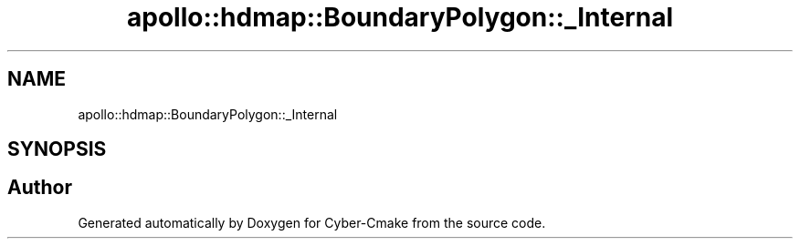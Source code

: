 .TH "apollo::hdmap::BoundaryPolygon::_Internal" 3 "Sun Sep 3 2023" "Version 8.0" "Cyber-Cmake" \" -*- nroff -*-
.ad l
.nh
.SH NAME
apollo::hdmap::BoundaryPolygon::_Internal
.SH SYNOPSIS
.br
.PP


.SH "Author"
.PP 
Generated automatically by Doxygen for Cyber-Cmake from the source code\&.
